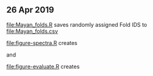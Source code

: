 ** 26 Apr 2019

[[file:Mayan_folds.R]] saves randomly assigned Fold IDS to
[[file:Mayan_folds.csv]]

[[file:figure-spectra.R]] creates

[[file:figure-spectra.png]] and

[[file:figure-spectra-importance.png]]

[[file:figure-evaluate.R]] creates

[[file:figure-evaluate.png]]

